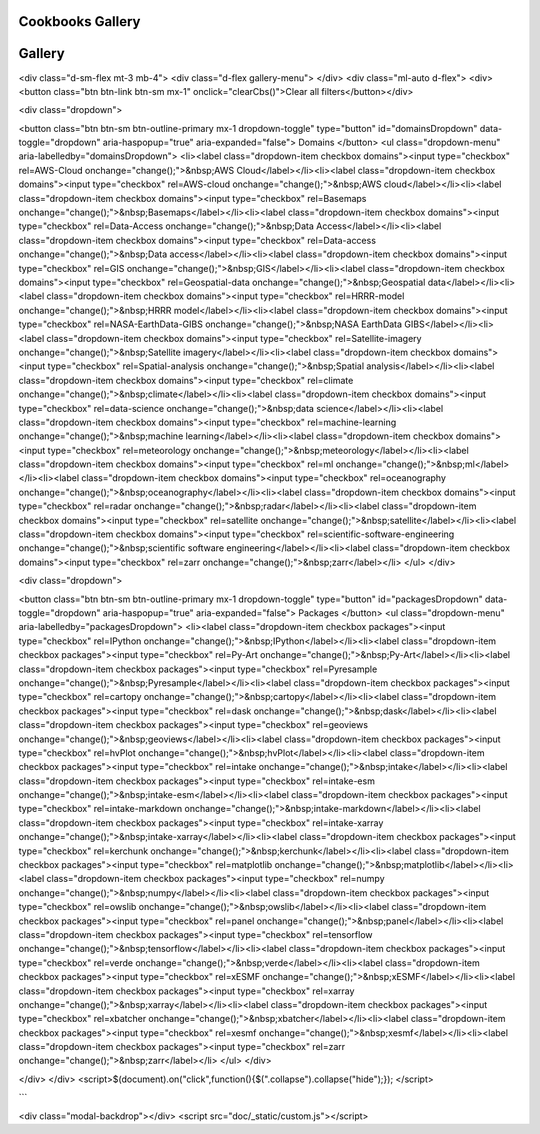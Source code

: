 
Cookbooks Gallery
=====================



Gallery
========

<div class="d-sm-flex mt-3 mb-4">
<div class="d-flex gallery-menu">
</div>
<div class="ml-auto d-flex">
<div><button class="btn btn-link btn-sm mx-1" onclick="clearCbs()">Clear all filters</button></div>

<div class="dropdown">

<button class="btn btn-sm btn-outline-primary mx-1 dropdown-toggle" type="button" id="domainsDropdown" data-toggle="dropdown" aria-haspopup="true" aria-expanded="false">
Domains
</button>
<ul class="dropdown-menu" aria-labelledby="domainsDropdown">
<li><label class="dropdown-item checkbox domains"><input type="checkbox" rel=AWS-Cloud onchange="change();">&nbsp;AWS Cloud</label></li><li><label class="dropdown-item checkbox domains"><input type="checkbox" rel=AWS-cloud onchange="change();">&nbsp;AWS cloud</label></li><li><label class="dropdown-item checkbox domains"><input type="checkbox" rel=Basemaps onchange="change();">&nbsp;Basemaps</label></li><li><label class="dropdown-item checkbox domains"><input type="checkbox" rel=Data-Access onchange="change();">&nbsp;Data Access</label></li><li><label class="dropdown-item checkbox domains"><input type="checkbox" rel=Data-access onchange="change();">&nbsp;Data access</label></li><li><label class="dropdown-item checkbox domains"><input type="checkbox" rel=GIS onchange="change();">&nbsp;GIS</label></li><li><label class="dropdown-item checkbox domains"><input type="checkbox" rel=Geospatial-data onchange="change();">&nbsp;Geospatial data</label></li><li><label class="dropdown-item checkbox domains"><input type="checkbox" rel=HRRR-model onchange="change();">&nbsp;HRRR model</label></li><li><label class="dropdown-item checkbox domains"><input type="checkbox" rel=NASA-EarthData-GIBS onchange="change();">&nbsp;NASA EarthData GIBS</label></li><li><label class="dropdown-item checkbox domains"><input type="checkbox" rel=Satellite-imagery onchange="change();">&nbsp;Satellite imagery</label></li><li><label class="dropdown-item checkbox domains"><input type="checkbox" rel=Spatial-analysis onchange="change();">&nbsp;Spatial analysis</label></li><li><label class="dropdown-item checkbox domains"><input type="checkbox" rel=climate onchange="change();">&nbsp;climate</label></li><li><label class="dropdown-item checkbox domains"><input type="checkbox" rel=data-science onchange="change();">&nbsp;data science</label></li><li><label class="dropdown-item checkbox domains"><input type="checkbox" rel=machine-learning onchange="change();">&nbsp;machine learning</label></li><li><label class="dropdown-item checkbox domains"><input type="checkbox" rel=meteorology onchange="change();">&nbsp;meteorology</label></li><li><label class="dropdown-item checkbox domains"><input type="checkbox" rel=ml onchange="change();">&nbsp;ml</label></li><li><label class="dropdown-item checkbox domains"><input type="checkbox" rel=oceanography onchange="change();">&nbsp;oceanography</label></li><li><label class="dropdown-item checkbox domains"><input type="checkbox" rel=radar onchange="change();">&nbsp;radar</label></li><li><label class="dropdown-item checkbox domains"><input type="checkbox" rel=satellite onchange="change();">&nbsp;satellite</label></li><li><label class="dropdown-item checkbox domains"><input type="checkbox" rel=scientific-software-engineering onchange="change();">&nbsp;scientific software engineering</label></li><li><label class="dropdown-item checkbox domains"><input type="checkbox" rel=zarr onchange="change();">&nbsp;zarr</label></li>
</ul>
</div>


<div class="dropdown">

<button class="btn btn-sm btn-outline-primary mx-1 dropdown-toggle" type="button" id="packagesDropdown" data-toggle="dropdown" aria-haspopup="true" aria-expanded="false">
Packages
</button>
<ul class="dropdown-menu" aria-labelledby="packagesDropdown">
<li><label class="dropdown-item checkbox packages"><input type="checkbox" rel=IPython onchange="change();">&nbsp;IPython</label></li><li><label class="dropdown-item checkbox packages"><input type="checkbox" rel=Py-Art onchange="change();">&nbsp;Py-Art</label></li><li><label class="dropdown-item checkbox packages"><input type="checkbox" rel=Pyresample onchange="change();">&nbsp;Pyresample</label></li><li><label class="dropdown-item checkbox packages"><input type="checkbox" rel=cartopy onchange="change();">&nbsp;cartopy</label></li><li><label class="dropdown-item checkbox packages"><input type="checkbox" rel=dask onchange="change();">&nbsp;dask</label></li><li><label class="dropdown-item checkbox packages"><input type="checkbox" rel=geoviews onchange="change();">&nbsp;geoviews</label></li><li><label class="dropdown-item checkbox packages"><input type="checkbox" rel=hvPlot onchange="change();">&nbsp;hvPlot</label></li><li><label class="dropdown-item checkbox packages"><input type="checkbox" rel=intake onchange="change();">&nbsp;intake</label></li><li><label class="dropdown-item checkbox packages"><input type="checkbox" rel=intake-esm onchange="change();">&nbsp;intake-esm</label></li><li><label class="dropdown-item checkbox packages"><input type="checkbox" rel=intake-markdown onchange="change();">&nbsp;intake-markdown</label></li><li><label class="dropdown-item checkbox packages"><input type="checkbox" rel=intake-xarray onchange="change();">&nbsp;intake-xarray</label></li><li><label class="dropdown-item checkbox packages"><input type="checkbox" rel=kerchunk onchange="change();">&nbsp;kerchunk</label></li><li><label class="dropdown-item checkbox packages"><input type="checkbox" rel=matplotlib onchange="change();">&nbsp;matplotlib</label></li><li><label class="dropdown-item checkbox packages"><input type="checkbox" rel=numpy onchange="change();">&nbsp;numpy</label></li><li><label class="dropdown-item checkbox packages"><input type="checkbox" rel=owslib onchange="change();">&nbsp;owslib</label></li><li><label class="dropdown-item checkbox packages"><input type="checkbox" rel=panel onchange="change();">&nbsp;panel</label></li><li><label class="dropdown-item checkbox packages"><input type="checkbox" rel=tensorflow onchange="change();">&nbsp;tensorflow</label></li><li><label class="dropdown-item checkbox packages"><input type="checkbox" rel=verde onchange="change();">&nbsp;verde</label></li><li><label class="dropdown-item checkbox packages"><input type="checkbox" rel=xESMF onchange="change();">&nbsp;xESMF</label></li><li><label class="dropdown-item checkbox packages"><input type="checkbox" rel=xarray onchange="change();">&nbsp;xarray</label></li><li><label class="dropdown-item checkbox packages"><input type="checkbox" rel=xbatcher onchange="change();">&nbsp;xbatcher</label></li><li><label class="dropdown-item checkbox packages"><input type="checkbox" rel=xesmf onchange="change();">&nbsp;xesmf</label></li><li><label class="dropdown-item checkbox packages"><input type="checkbox" rel=zarr onchange="change();">&nbsp;zarr</label></li>
</ul>
</div>

</div>
</div>
<script>$(document).on("click",function(){$(".collapse").collapse("hide");}); </script>



.. grid:: 2 3 3 4



    
                	.. grid-item::
                            
                		.. card:: CESM LENS on AWS Cookbook
                			:link: https://projectpythia.org/cesm-lens-aws-cookbook/README.html
                			:img-top: https://raw.githubusercontent.com/ProjectPythia/cesm-lens-aws-cookbook/main/thumbnail.png
                			:img-alt:
                            
                			:bdg-primary:`climate`, :bdg-secondary:`intake-esm`, :bdg-secondary:`xarray`, :bdg-secondary:`dask`
            
            
        

    
                	.. grid-item::
                            
                		.. card:: CMIP6 Cookbook
                			:link: https://projectpythia.org/cmip6-cookbook/README.html
                			:img-top: https://raw.githubusercontent.com/ProjectPythia/cmip6-cookbook/main/thumbnail.png
                			:img-alt:
                            
                			:bdg-primary:`climate`, :bdg-secondary:`intake-esm`, :bdg-secondary:`xesmf`
            
            
        

    
                	.. grid-item::
                            
                		.. card:: HRRR-AWS-Cookbook
                			:link: https://projectpythia.org/HRRR-AWS-cookbook/README.html
                			:img-top: https://raw.githubusercontent.com/ProjectPythia/HRRR-AWS-cookbook/main/thumbnail.png
                			:img-alt:
                            
                			:bdg-primary:`HRRR model`, :bdg-primary:`AWS cloud`, :bdg-primary:`zarr`, :bdg-secondary:`xarray`
            
            
        

    
                	.. grid-item::
                            
                		.. card:: Radar Cookbook
                			:link: https://projectpythia.org/radar-cookbook/README.html
                			:img-top: https://raw.githubusercontent.com/ProjectPythia/radar-cookbook/main/thumbnail.png
                			:img-alt:
                            
                			:bdg-primary:`radar`, :bdg-secondary:`Py-Art`
            
            
        

    
                	.. grid-item::
                            
                		.. card:: Intake Cookbook
                			:link: https://projectpythia.org/intake-cookbook/README.html
                			:img-top: https://raw.githubusercontent.com/ProjectPythia/intake-cookbook/main/thumbnail.svg
                			:img-alt:
                            
                			:bdg-primary:`Data access`, :bdg-secondary:`intake`, :bdg-secondary:`intake-xarray`, :bdg-secondary:`intake-markdown`
            
            
        

    
                	.. grid-item::
                            
                		.. card:: Landsat ML Cookbook
                			:link: https://projectpythia.org/landsat-ml-cookbook/README.html
                			:img-top: https://raw.githubusercontent.com/ProjectPythia/landsat-ml-cookbook/main/thumbnail.png
                			:img-alt:
                            
                			:bdg-primary:`satellite`, :bdg-primary:`ml`, :bdg-primary:`climate`, :bdg-secondary:`hvPlot`, :bdg-secondary:`intake`, :bdg-secondary:`xarray`, :bdg-secondary:`dask`
            
            
        

    
                	.. grid-item::
                            
                		.. card:: Kerchunk Cookbook
                			:link: https://projectpythia.org/kerchunk-cookbook/README.html
                			:img-top: https://raw.githubusercontent.com/ProjectPythia/kerchunk-cookbook/main/thumbnail.png
                			:img-alt:
                            
                			:bdg-primary:`AWS Cloud`, :bdg-primary:`Data Access`, :bdg-primary:`HRRR model`, :bdg-primary:`zarr`, :bdg-secondary:`kerchunk`, :bdg-secondary:`intake`, :bdg-secondary:`xarray`
            
            
        

    
                	.. grid-item::
                            
                		.. card:: xbatcher for Machine Learning Part 1
                			:link: https://projectpythia.org/xbatcher-ML-1-cookbook/README.html
                			:img-top: https://raw.githubusercontent.com/ProjectPythia/xbatcher-ML-1-cookbook/main/thumbnail.png
                			:img-alt:
                            
                			:bdg-primary:`oceanography`, :bdg-primary:`machine learning`, :bdg-primary:`data science`, :bdg-primary:`scientific software engineering`, :bdg-secondary:`numpy`, :bdg-secondary:`xarray`, :bdg-secondary:`zarr`, :bdg-secondary:`intake`, :bdg-secondary:`matplotlib`, :bdg-secondary:`IPython`, :bdg-secondary:`tensorflow`, :bdg-secondary:`xbatcher`
            
            
        

    
                	.. grid-item::
                            
                		.. card:: Dask Cookbook
                			:link: https://projectpythia.org/dask-cookbook/README.html
                			:img-top: https://raw.githubusercontent.com/ProjectPythia/dask-cookbook/main/thumbnail.png
                			:img-alt:
                            
                			:bdg-primary:`xarray`, :bdg-primary:`dask`
            
            
        

    
                	.. grid-item::
                            
                		.. card:: ARCO ERA-5 Interactive Visualization
                			:link: https://projectpythia.org/ERA5_interactive-cookbook/README.html
                			:img-top: https://raw.githubusercontent.com/ProjectPythia/ERA5_interactive-cookbook/main/thumbnail.png
                			:img-alt:
                            
                			:bdg-primary:`meteorology`, :bdg-secondary:`zarr`, :bdg-secondary:`geoviews`, :bdg-secondary:`panel`, :bdg-secondary:`xarray`
            
            
        

    
                	.. grid-item::
                            
                		.. card:: Web Map / Feature Services Cookbook
                			:link: https://projectpythia.org/web-map-feature-services-cookbook/README.html
                			:img-top: https://raw.githubusercontent.com/ProjectPythia/web-map-feature-services-cookbook/main/thumbnail.png
                			:img-alt:
                            
                			:bdg-primary:`Geospatial data`, :bdg-primary:`Basemaps`, :bdg-primary:`Satellite imagery`, :bdg-primary:`Spatial analysis`, :bdg-primary:`NASA EarthData GIBS`, :bdg-primary:`GIS`, :bdg-secondary:`hvPlot`, :bdg-secondary:`cartopy`, :bdg-secondary:`geoviews`, :bdg-secondary:`panel`, :bdg-secondary:`owslib`
            
            
        

    
                	.. grid-item::
                            
                		.. card:: (re)Gridding with xarray
                			:link: https://projectpythia.org/gridding-cookbook/README.html
                			:img-top: https://raw.githubusercontent.com/ProjectPythia/gridding-cookbook/main/grid_thumbnail.png
                			:img-alt:
                            
                			:bdg-primary:`xarray`, :bdg-primary:`verde`, :bdg-primary:`xESMF`, :bdg-primary:`Pyresample`
            
            
        

```

<div class="modal-backdrop"></div>
<script src="doc/_static/custom.js"></script>
